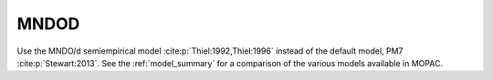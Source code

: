 .. _MNDOD:

MNDOD
=====

Use the MNDO/d semiempirical model :cite:p:`Thiel:1992,Thiel:1996` instead of the default model, PM7 :cite:p:`Stewart:2013`.
See the :ref:`model_summary` for a comparison of the various models available in MOPAC.
